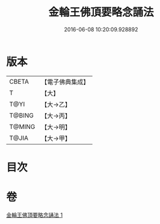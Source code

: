 #+TITLE: 金輪王佛頂要略念誦法 
#+DATE: 2016-06-08 10:20:09.928892

* 版本
 |     CBETA|【電子佛典集成】|
 |         T|【大】     |
 |      T@YI|【大→乙】   |
 |    T@BING|【大→丙】   |
 |    T@MING|【大→明】   |
 |     T@JIA|【大→甲】   |

* 目次

* 卷
[[file:KR6j0122_001.txt][金輪王佛頂要略念誦法 1]]

